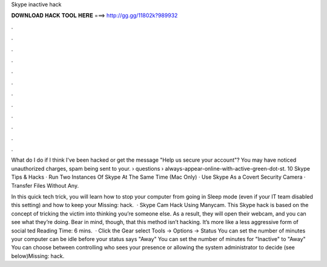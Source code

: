 Skype inactive hack



𝐃𝐎𝐖𝐍𝐋𝐎𝐀𝐃 𝐇𝐀𝐂𝐊 𝐓𝐎𝐎𝐋 𝐇𝐄𝐑𝐄 ===> http://gg.gg/11802k?989932



.



.



.



.



.



.



.



.



.



.



.



.

What do I do if I think I've been hacked or get the message "Help us secure your account"? You may have noticed unauthorized charges, spam being sent to your.  › questions › always-appear-online-with-active-green-dot-st. 10 Skype Tips & Hacks · Run Two Instances Of Skype At The Same Time (Mac Only) · Use Skype As a Covert Security Camera · Transfer Files Without Any.

In this quick tech trick, you will learn how to stop your computer from going in Sleep mode (even if your IT team disabled this setting) and how to keep your Missing: hack.  · Skype Cam Hack Using Manycam. This Skype hack is based on the concept of tricking the victim into thinking you’re someone else. As a result, they will open their webcam, and you can see what they’re doing. Bear in mind, though, that this method isn’t hacking. It’s more like a less aggressive form of social ted Reading Time: 6 mins.  · Click the Gear  select Tools -> Options -> Status You can set the number of minutes your computer can be idle before your status says "Away" You can set the number of minutes for "Inactive" to "Away" You can choose between controlling who sees your presence or allowing the system administrator to decide (see below)Missing: hack.
